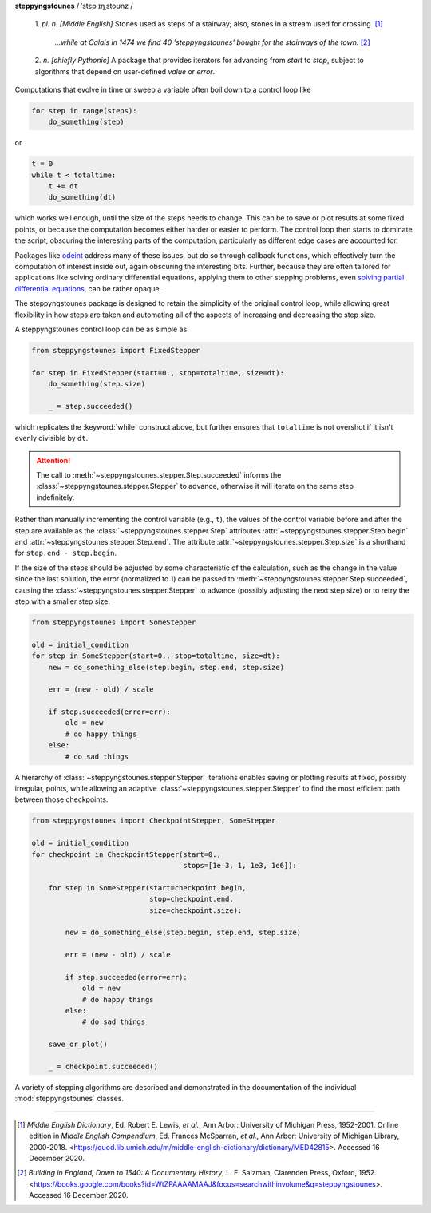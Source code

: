 **steppyngstounes** / ˈstɛp ɪŋˌstoʊnz /

  1.  *pl. n.* *[Middle English]* Stones used as steps of a stairway;
  also, stones in a stream used for crossing.  [#]_
  
      *...while at Calais in 1474 we find 40 'steppyngstounes' bought for
      the stairways of the town.* [#]_

  
  2.  *n.* *[chiefly Pythonic]* A package that provides iterators for
  advancing from `start` to `stop`, subject to algorithms that depend on
  user-defined `value` or `error`.

|Testing| |Documentation| |Linting| |GitHub| |Codacy|

Computations that evolve in time or sweep a variable often boil down to a
control loop like

.. code-block:: python

   for step in range(steps):
       do_something(step)

or

.. code-block:: python

   t = 0
   while t < totaltime:
       t += dt
       do_something(dt)

which works well enough, until the size of the steps needs to change.  This
can be to save or plot results at some fixed points, or because the
computation becomes either harder or easier to perform.  The control loop
then starts to dominate the script, obscuring the interesting parts of the
computation, particularly as different edge cases are accounted for.

Packages like `odeint`_ address many of these issues, but do so through
callback functions, which effectively turn the computation of interest
inside out, again obscuring the interesting bits.  Further, because they
are often tailored for applications like solving ordinary differential
equations, applying them to other stepping problems, even `solving partial
differential equations`_, can be rather opaque.

The steppyngstounes package is designed to retain the simplicity of the
original control loop, while allowing great flexibility in how steps are
taken and automating all of the aspects of increasing and decreasing the
step size.

A steppyngstounes control loop can be as simple as

.. code-block:: python

   from steppyngstounes import FixedStepper

   for step in FixedStepper(start=0., stop=totaltime, size=dt):
       do_something(step.size)

       _ = step.succeeded()

which replicates the :keyword:`while` construct above, but further ensures
that ``totaltime`` is not overshot if it isn't evenly divisible by ``dt``.

.. attention::

   The call to :meth:`~steppyngstounes.stepper.Step.succeeded` informs the
   :class:`~steppyngstounes.stepper.Stepper` to advance, otherwise it will
   iterate on the same step indefinitely.

Rather than manually incrementing the control variable (e.g., ``t``), the
values of the control variable before and after the step are available as
the :class:`~steppyngstounes.stepper.Step` attributes
:attr:`~steppyngstounes.stepper.Step.begin` and
:attr:`~steppyngstounes.stepper.Step.end`.  The attribute
:attr:`~steppyngstounes.stepper.Step.size` is a shorthand for
``step.end - step.begin``.

If the size of the steps should be adjusted by some characteristic of the
calculation, such as the change in the value since the last solution, the
error (normalized to 1) can be passed to
:meth:`~steppyngstounes.stepper.Step.succeeded`, causing the
:class:`~steppyngstounes.stepper.Stepper` to advance (possibly adjusting
the next step size) or to retry the step with a smaller step size.

.. code-block:: python

   from steppyngstounes import SomeStepper

   old = initial_condition
   for step in SomeStepper(start=0., stop=totaltime, size=dt):
       new = do_something_else(step.begin, step.end, step.size)

       err = (new - old) / scale

       if step.succeeded(error=err):
           old = new
           # do happy things
       else:
           # do sad things


A hierarchy of :class:`~steppyngstounes.stepper.Stepper` iterations enables
saving or plotting results at fixed, possibly irregular, points, while
allowing an adaptive :class:`~steppyngstounes.stepper.Stepper` to find the
most efficient path between those checkpoints.

.. code-block:: python

   from steppyngstounes import CheckpointStepper, SomeStepper

   old = initial_condition
   for checkpoint in CheckpointStepper(start=0.,
                                       stops=[1e-3, 1, 1e3, 1e6]):

       for step in SomeStepper(start=checkpoint.begin,
                               stop=checkpoint.end,
                               size=checkpoint.size):

           new = do_something_else(step.begin, step.end, step.size)

           err = (new - old) / scale

           if step.succeeded(error=err):
               old = new
               # do happy things
           else:
               # do sad things

       save_or_plot()

       _ = checkpoint.succeeded()

A variety of stepping algorithms are described and demonstrated in the
documentation of the individual :mod:`steppyngstounes` classes.

----

.. [#] *Middle English Dictionary*,
    Ed.  Robert E. Lewis, *et al.*,
    Ann Arbor: University of Michigan Press, 1952-2001.
    Online edition in *Middle English Compendium*,
    Ed.  Frances McSparran, *et al.*,
    Ann Arbor: University of Michigan Library, 2000-2018.
    <https://quod.lib.umich.edu/m/middle-english-dictionary/dictionary/MED42815>.
    Accessed 16 December 2020.

.. [#] *Building in England, Down to 1540: A Documentary History*,
    L. F. Salzman, Clarenden Press, Oxford, 1952.
    <https://books.google.com/books?id=WtZPAAAAMAAJ&focus=searchwithinvolume&q=steppyngstounes>.
    Accessed 16 December 2020.

.. _odeint: https://docs.scipy.org/doc/scipy/reference/generated/scipy.integrate.odeint.html
.. _solving partial differential equations: https://www.ctcms.nist.gov/fipy

.. |Testing|       image:: https://github.com/usnistgov/steppyngstounes/actions/workflows/testing-and-coverage.yml/badge.svg
    :target: https://github.com/usnistgov/steppyngstounes/actions/workflows/testing-and-coverage.yml
.. |Documentation| image:: https://github.com/usnistgov/steppyngstounes/actions/workflows/build-docs.yml/badge.svg
    :target: https://github.com/usnistgov/steppyngstounes/actions/workflows/build-docs.yml
.. |Linting|       image:: https://github.com/usnistgov/steppyngstounes/actions/workflows/linting-and-spelling.yml/badge.svg
    :target: https://github.com/usnistgov/steppyngstounes/actions/workflows/linting-and-spelling.yml
.. |Codacy|        image:: https://app.codacy.com/project/badge/Grade/442966c7b8a24ca4af23a31fe4ac2df8
    :target: https://www.codacy.com/gh/guyer/steppyngstounes/dashboard?utm_source=github.com&amp;utm_medium=referral&amp;utm_content=guyer/steppyngstounes&amp;utm_campaign=Badge_Grade
.. |GitHub|        image:: https://img.shields.io/github/contributors/guyer/steppyngstounes.svg
    :target: https://github.com/guyer/steppyngstounes

